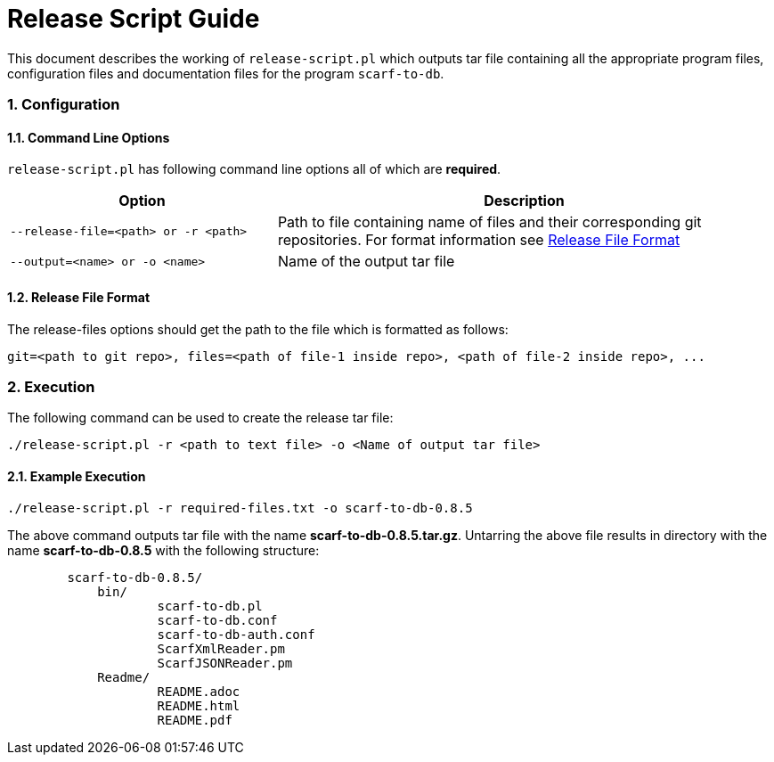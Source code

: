 = Release Script Guide
:numbered:

This document describes the working of `release-script.pl` which outputs tar file containing all the appropriate program files, configuration files and documentation files for the program `scarf-to-db`.

=== Configuration

==== Command Line Options

`release-script.pl` has following command line options all of which are *required*.

[cols="<35%,<65%",options="header",]
|=======================================================================
|Option | Description 
|`--release-file=<path> or -r <path>`| Path to file containing name of files and their corresponding git repositories. For format information see <<release-file-option,Release File Format>>
|`--output=<name> or -o <name>`| Name of the output tar file
|=======================================================================


[[release-file-format]]
==== Release File Format

The release-files options should get the path to the file which is formatted as follows: 
----
git=<path to git repo>, files=<path of file-1 inside repo>, <path of file-2 inside repo>, ...
----

=== Execution

The following command can be used to create the release tar file:

[source,sh]
----
./release-script.pl -r <path to text file> -o <Name of output tar file>
----

==== Example Execution

`./release-script.pl -r required-files.txt -o scarf-to-db-0.8.5`

The above command outputs tar file with the name *scarf-to-db-0.8.5.tar.gz*. Untarring the above file results in directory with the name *scarf-to-db-0.8.5* with the following structure:

----
	scarf-to-db-0.8.5/ 
	    bin/ 
		    scarf-to-db.pl 
		    scarf-to-db.conf 
		    scarf-to-db-auth.conf 
		    ScarfXmlReader.pm  
		    ScarfJSONReader.pm 
	    Readme/ 
		    README.adoc 
		    README.html 
		    README.pdf 
----

